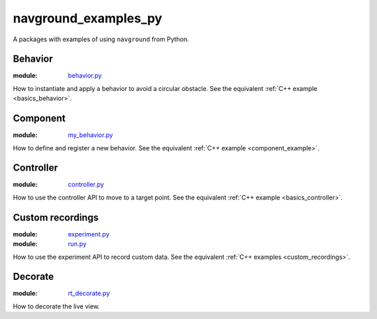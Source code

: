 =====================
navground_examples_py
=====================

A packages with examples of using ``navground`` from Python.

Behavior 
--------

:module:  `behavior.py <https://github.com/idsia-robotics/navground/tree/main/navground_examples_py/navground_examples_py/behavior.py>`_

How to instantiate and apply a behavior to avoid a circular obstacle.
See the equivalent :ref:`C++ example <basics_behavior>`.

.. _py_component_example:

Component 
---------

:module:  `my_behavior.py <https://github.com/idsia-robotics/navground/tree/main/navground_examples_py/navground_examples_py/my_behavior.py>`_

How to define and register a new behavior.
See the equivalent :ref:`C++ example <component_example>`.

Controller 
----------

:module:  `controller.py <https://github.com/idsia-robotics/navground/tree/main/navground_examples_py/navground_examples_py/controller.py>`_

How to use the controller API to move to a target point.
See the equivalent :ref:`C++ example <basics_controller>`.

.. _custom_recordings_py:

Custom recordings 
-----------------

:module:  `experiment.py <https://github.com/idsia-robotics/navground/tree/main/navground_examples_py/navground_examples_py/experiment.py>`_

:module:  `run.py <https://github.com/idsia-robotics/navground/tree/main/navground_examples_py/navground_examples_py/run.py>`_

How to use the experiment API to record custom data.
See the equivalent :ref:`C++ examples <custom_recordings>`.

Decorate 
--------

:module:  `rt_decorate.py <https://github.com/idsia-robotics/navground/tree/main/navground_examples_py/navground_examples_py/rt_decorate.py>`_

How to decorate the live view.